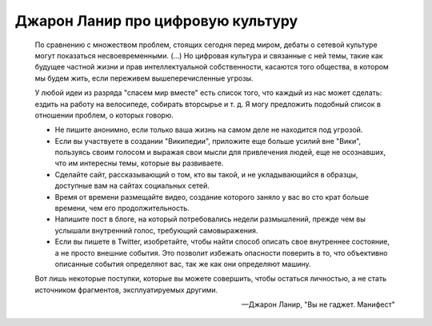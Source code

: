 Джарон Ланир про цифровую культуру
==================================

  По сравнению с множеством проблем, стоящих сегодня перед миром, дебаты о
  сетевой культуре могут показаться несвоевременными. (...) Но цифровая
  культура и связанные с ней темы, такие как будущее частной жизни и прав
  интеллектуальной собственности, касаются того общества, в котором мы будем
  жить, если переживем вышеперечисленные угрозы.

  У любой идеи из разряда "спасем мир вместе" есть список того, что каждый из
  нас может сделать: ездить на работу на велосипеде, собирать вторсырье и т. д.
  Я могу предложить подобный список в отношении проблем, о которых говорю.

  - Не пишите анонимно, если только ваша жизнь на самом деле не находится под
    угрозой.
  - Если вы участвуете в создании "Википедии", приложите еще больше усилий вне
    "Вики", пользуясь своим голосом и выражая свои мысли для привлечения людей,
    еще не осознавших, что им интересны темы, которые вы развиваете.
  - Сделайте сайт, рассказывающий о том, кто вы такой, и не укладывающийся в
    образцы, доступные вам на сайтах социальных сетей.
  - Время от времени размещайте видео, создание которого заняло у вас во сто
    крат больше времени, чем его продолжительность.
  - Напишите пост в блоге, на который потребовались недели размышлений, прежде
    чем вы услышали внутренний голос, требующий самовыражения.
  - Если вы пишете в Twitter, изобретайте, чтобы найти способ описать свое
    внутреннее состояние, а не просто внешние события. Это позволит избежать
    опасности поверить в то, что объективно описанные события определяют вас,
    так же как они определяют машину.

  Вот лишь некоторые поступки, которые вы можете совершить, чтобы остаться
  личностью, а не стать источником фрагментов, эксплуатируемых другими.

  -- Джарон Ланир, "Вы не гаджет. Манифест"
